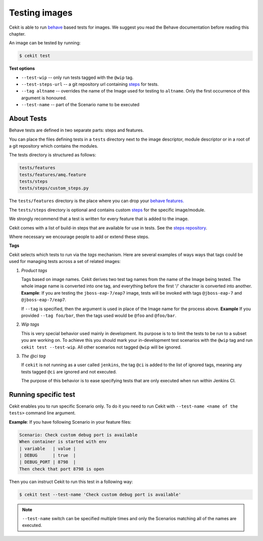 Testing images
==============

Cekit is able to run `behave <https://behave.readthedocs.io/>`_ based
tests for images. We suggest you read the Behave documentation before reading
this chapter.

An image can be tested by running:

.. code:: bash
	  
	  $ cekit test

**Test options**

* ``--test-wip`` -- only run tests tagged with the ``@wip`` tag.
* ``--test-steps-url`` -- a git repository url containing `steps <https://pythonhosted.org/behave/tutorial.html#python-step-implementations>`_ for tests.
* ``--tag altname`` --  overrides the name of the Image used for testing to ``altname``. Only the first occurrence of this argument is honoured.
* ``--test-name`` -- part of the Scenario name to be executed


About Tests
-----------

Behave tests are defined in two separate parts: steps and features.

You can place the files defining tests in a ``tests`` directory next to the
image descriptor, module descriptor or in a root of a git repository which
contains the modules.

The tests directory is structured as follows:

.. code::
   
          tests/features
          tests/features/amq.feature
          tests/steps
          tests/steps/custom_steps.py


The ``tests/features`` directory is the place where you can drop your `behave
features. <https://pythonhosted.org/behave/gherkin.html>`_

The ``tests/steps`` directory is optional and contains custom `steps
<https://pythonhosted.org/behave/tutorial.html#python-step-implementations>`_
for the specific image/module.

We strongly recommend that a test is written for every feature that is added to the image.

Cekit comes with a list of build-in steps that are available for use in
tests. See the `steps repository <https://github.com/jboss-openshift/cekit-test-steps>`_.

Where necessary we encourage people to add or extend these steps.

**Tags**

Cekit selects which tests to run via the *tags* mechanism. Here are several
examples of ways ways that tags could be used for managing tests across a set
of related images:

1. `Product tags`
   
   Tags based on image names. Cekit derives two test tag names from the
   name of the Image being tested. The whole image name is converted into one
   tag, and everything before the first '/' character is converted into
   another.
   **Example**: If you are testing the ``jboss-eap-7/eap7`` image,
   tests will be invoked with tags ``@jboss-eap-7`` and ``@jboss-eap-7/eap7``.

   If ``--tag`` is specified, then the argument is used in place of the Image
   name for the process above.
   **Example** If you provided ``--tag foo/bar``, then the tags used would be
   ``@foo`` and ``@foo/bar``.

2. `Wip tags`
   
   This is very special behavior used mainly in development. Its purpose is to
   to limit the tests to be run to a subset you are working on. To achieve this
   you should mark your in-development test scenarios with the ``@wip`` tag and
   run ``cekit test --test-wip``. All other scenarios not tagged ``@wip``
   will be ignored.

3. `The @ci tag`

   If ``cekit`` is not running as a user called ``jenkins``, the tag ``@ci``
   is added to the list of ignored tags, meaning any tests tagged ``@ci`` are
   ignored and not executed.

   The purpose of this behavior is to ease specifying tests that are only
   executed when run within Jenkins CI.


Running specific test
---------------------

Cekit enables you to run specific Scenario only. To do it you need to run Cekit with
``--test-name <name of the tests>`` command line argument.

**Example**: If you have following Scenario in your feature files:

.. code:: cucumber

	    Scenario: Check custom debug port is available
            When container is started with env
            | variable   | value |
            | DEBUG      | true  |
            | DEBUG_PORT | 8798  |
            Then check that port 8798 is open


Then you can instruct Cekit to run this test in a following way:

.. code:: bash

          $ cekit test --test-name 'Check custom debug port is available'

.. note::
   ``--test-name`` switch can be specified multiple times and only the Scenarios
   matching all of the names are executed. 
